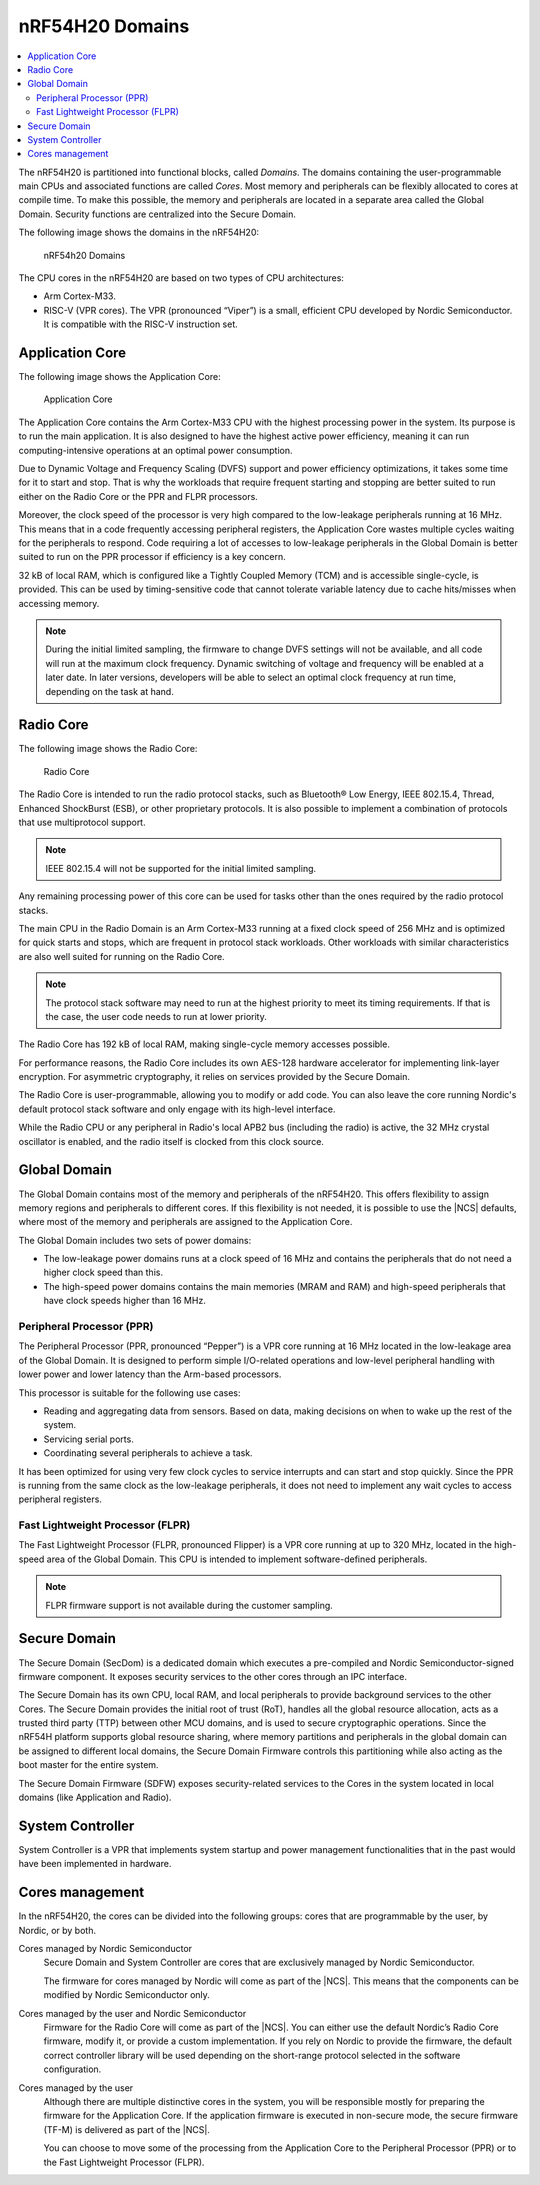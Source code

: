 .. _ug_nrf54h20_architecture_cpu:

nRF54H20 Domains
################

.. contents::
   :local:
   :depth: 2

The nRF54H20 is partitioned into functional blocks, called *Domains*.
The domains containing the user-programmable main CPUs and associated functions are called *Cores*.
Most memory and peripherals can be flexibly allocated to cores at compile time.
To make this possible, the memory and peripherals are located in a separate area called the Global Domain.
Security functions are centralized into the Secure Domain.

The following image shows the domains in the nRF54H20:

.. figure:: images/nRF54H20_Domains.svg
   :alt: nRF54H20 Domains

   nRF54h20 Domains

The CPU cores in the nRF54H20 are based on two types of CPU architectures:

* Arm Cortex-M33.
* RISC-V (VPR cores).
  The VPR (pronounced “Viper”) is a small, efficient CPU developed by Nordic Semiconductor.
  It is compatible with the RISC-V instruction set.

Application Core
****************

The following image shows the Application Core:

.. figure:: images/nRF54H20_appcore.svg
   :alt: Application Core

   Application Core

The Application Core contains the Arm Cortex-M33 CPU with the highest processing power in the system.
Its purpose is to run the main application.
It is also designed to have the highest active power efficiency, meaning it can run computing-intensive operations at an optimal power consumption.

Due to Dynamic Voltage and Frequency Scaling (DVFS) support and power efficiency optimizations, it takes some time for it to start and stop.
That is why the workloads that require frequent starting and stopping are better suited to run either on the Radio Core or the PPR and FLPR processors.

Moreover, the clock speed of the processor is very high compared to the low-leakage peripherals running at 16 MHz.
This means that in a code frequently accessing peripheral registers, the Application Core wastes multiple cycles waiting for the peripherals to respond.
Code requiring a lot of accesses to low-leakage peripherals in the Global Domain is better suited to run on the PPR processor if efficiency is a key concern.

32 kB of local RAM, which is configured like a Tightly Coupled Memory (TCM) and is accessible single-cycle, is provided.
This can be used by timing-sensitive code that cannot tolerate variable latency due to cache hits/misses when accessing memory.

.. note::
   During the initial limited sampling, the firmware to change DVFS settings will not be available, and all code will run at the maximum clock frequency.
   Dynamic switching of voltage and frequency will be enabled at a later date.
   In later versions, developers will be able to select an optimal clock frequency at run time, depending on the task at hand.

Radio Core
**********

The following image shows the Radio Core:

.. figure:: images/nRF54H20_radiocore.svg
   :alt: Radio Core

   Radio Core

The Radio Core is intended to run the radio protocol stacks, such as Bluetooth® Low Energy, IEEE 802.15.4, Thread, Enhanced ShockBurst (ESB), or other proprietary protocols.
It is also possible to implement a combination of protocols that use multiprotocol support.

.. note::
   IEEE 802.15.4 will not be supported for the initial limited sampling.

Any remaining processing power of this core can be used for tasks other than the ones required by the radio protocol stacks.

The main CPU in the Radio Domain is an Arm Cortex-M33 running at a fixed clock speed of 256 MHz and is optimized for quick starts and stops, which are frequent in protocol stack workloads.
Other workloads with similar characteristics are also well suited for running on the Radio Core.

.. note::
   The protocol stack software may need to run at the highest priority to meet its timing requirements.
   If that is the case, the user code needs to run at lower priority.

The Radio Core has 192 kB of local RAM, making single-cycle memory accesses possible.

For performance reasons, the Radio Core includes its own AES-128 hardware accelerator for implementing link-layer encryption.
For asymmetric cryptography, it relies on services provided by the Secure Domain.

The Radio Core is user-programmable, allowing you to modify or add code.
You can also leave the core running Nordic's default protocol stack software and only engage with its high-level interface.

While the Radio CPU or any peripheral in Radio's local APB2 bus (including the radio) is active, the 32 MHz crystal oscillator is enabled, and the radio itself is clocked from this clock source.

Global Domain
*************

The Global Domain contains most of the memory and peripherals of the nRF54H20.
This offers flexibility to assign memory regions and peripherals to different cores.
If this flexibility is not needed, it is possible to use the |NCS| defaults, where most of the memory and peripherals are assigned to the Application Core.

The Global Domain includes two sets of power domains:

* The low-leakage power domains runs at a clock speed of 16 MHz and contains the peripherals that do not need a higher clock speed than this.
* The high-speed power domains contains the main memories (MRAM and RAM) and high-speed peripherals that have clock speeds higher than 16 MHz.

Peripheral Processor (PPR)
==========================

The Peripheral Processor (PPR, pronounced “Pepper”) is a VPR core running at 16 MHz located in the low-leakage area of the Global Domain.
It is designed to perform simple I/O-related operations and low-level peripheral handling with lower power and lower latency than the Arm-based processors.

This processor is suitable for the following use cases:

* Reading and aggregating data from sensors.
  Based on data, making decisions on when to wake up the rest of the system.
* Servicing serial ports.
* Coordinating several peripherals to achieve a task.

It has been optimized for using very few clock cycles to service interrupts and can start and stop quickly.
Since the PPR is running from the same clock as the low-leakage peripherals, it does not need to implement any wait cycles to access peripheral registers.

Fast Lightweight Processor (FLPR)
=================================

The Fast Lightweight Processor (FLPR, pronounced Flipper) is a VPR core running at up to 320 MHz, located in the high-speed area of the Global Domain.
This CPU is intended to implement software-defined peripherals.

.. note::
   FLPR firmware support is not available during the customer sampling.

Secure Domain
*************

The Secure Domain (SecDom) is a dedicated domain which executes a pre-compiled and Nordic Semiconductor-signed firmware component.
It exposes security services to the other cores through an IPC interface.

The Secure Domain has its own CPU, local RAM, and local peripherals to provide background services to the other Cores.
The Secure Domain provides the initial root of trust (RoT), handles all the global resource allocation, acts as a trusted third party (TTP) between other MCU domains, and is used to secure cryptographic operations.
Since the nRF54H platform supports global resource sharing, where memory partitions and peripherals in the global domain can be assigned to different local domains, the Secure Domain Firmware controls this partitioning while also acting as the boot master for the entire system.

The Secure Domain Firmware (SDFW) exposes security-related services to the Cores in the system located in local domains (like Application and Radio).

System Controller
*****************

System Controller is a VPR that implements system startup and power management functionalities that in the past would have been implemented in hardware.

Cores management
****************

In the nRF54H20, the cores can be divided into the following groups: cores that are programmable by the user, by Nordic, or by both.

Cores managed by Nordic Semiconductor
   Secure Domain and System Controller are cores that are exclusively managed by Nordic Semiconductor.

   The firmware for cores managed by Nordic will come as part of the |NCS|.
   This means that the components can be modified by Nordic Semiconductor only.

Cores managed by the user and Nordic Semiconductor
   Firmware for the Radio Core will come as part of the |NCS|.
   You can either use the default Nordic’s Radio Core firmware, modify it, or provide a custom implementation.
   If you rely on Nordic to provide the firmware, the default correct controller library will be used depending on the short-range protocol selected in the software configuration.

Cores managed by the user
   Although there are multiple distinctive cores in the system, you will be responsible mostly for preparing the firmware for the Application Core.
   If the application firmware is executed in non-secure mode, the secure firmware (TF-M) is delivered as part of the |NCS|.

   You can choose to move some of the processing from the Application Core to the Peripheral Processor (PPR) or to the Fast Lightweight Processor (FLPR).
